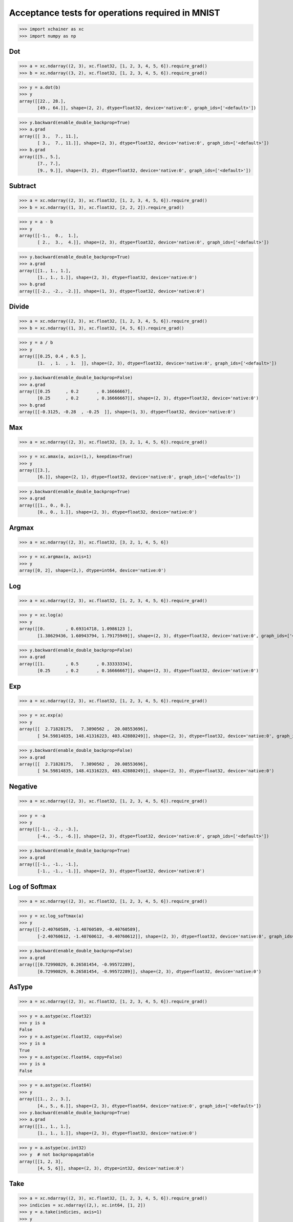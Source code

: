 Acceptance tests for operations required in MNIST
=================================================

>>> import xchainer as xc
>>> import numpy as np

Dot
---

>>> a = xc.ndarray((2, 3), xc.float32, [1, 2, 3, 4, 5, 6]).require_grad()
>>> b = xc.ndarray((3, 2), xc.float32, [1, 2, 3, 4, 5, 6]).require_grad()

>>> y = a.dot(b)
>>> y
array([[22., 28.],
       [49., 64.]], shape=(2, 2), dtype=float32, device='native:0', graph_ids=['<default>'])

>>> y.backward(enable_double_backprop=True)
>>> a.grad
array([[ 3.,  7., 11.],
       [ 3.,  7., 11.]], shape=(2, 3), dtype=float32, device='native:0', graph_ids=['<default>'])
>>> b.grad
array([[5., 5.],
       [7., 7.],
       [9., 9.]], shape=(3, 2), dtype=float32, device='native:0', graph_ids=['<default>'])

Subtract
--------

>>> a = xc.ndarray((2, 3), xc.float32, [1, 2, 3, 4, 5, 6]).require_grad()
>>> b = xc.ndarray((1, 3), xc.float32, [2, 2, 2]).require_grad()

>>> y = a - b
>>> y
array([[-1.,  0.,  1.],
       [ 2.,  3.,  4.]], shape=(2, 3), dtype=float32, device='native:0', graph_ids=['<default>'])

>>> y.backward(enable_double_backprop=True)
>>> a.grad
array([[1., 1., 1.],
       [1., 1., 1.]], shape=(2, 3), dtype=float32, device='native:0')
>>> b.grad
array([[-2., -2., -2.]], shape=(1, 3), dtype=float32, device='native:0')

Divide
------

>>> a = xc.ndarray((2, 3), xc.float32, [1, 2, 3, 4, 5, 6]).require_grad()
>>> b = xc.ndarray((1, 3), xc.float32, [4, 5, 6]).require_grad()

>>> y = a / b
>>> y
array([[0.25, 0.4 , 0.5 ],
       [1.  , 1.  , 1.  ]], shape=(2, 3), dtype=float32, device='native:0', graph_ids=['<default>'])

>>> y.backward(enable_double_backprop=False)
>>> a.grad
array([[0.25      , 0.2       , 0.16666667],
       [0.25      , 0.2       , 0.16666667]], shape=(2, 3), dtype=float32, device='native:0')
>>> b.grad
array([[-0.3125, -0.28  , -0.25  ]], shape=(1, 3), dtype=float32, device='native:0')

Max
---

>>> a = xc.ndarray((2, 3), xc.float32, [3, 2, 1, 4, 5, 6]).require_grad()

>>> y = xc.amax(a, axis=(1,), keepdims=True)
>>> y
array([[3.],
       [6.]], shape=(2, 1), dtype=float32, device='native:0', graph_ids=['<default>'])

>>> y.backward(enable_double_backprop=True)
>>> a.grad
array([[1., 0., 0.],
       [0., 0., 1.]], shape=(2, 3), dtype=float32, device='native:0')

Argmax
------

>>> a = xc.ndarray((2, 3), xc.float32, [3, 2, 1, 4, 5, 6])

>>> y = xc.argmax(a, axis=1)
>>> y
array([0, 2], shape=(2,), dtype=int64, device='native:0')

Log
---

>>> a = xc.ndarray((2, 3), xc.float32, [1, 2, 3, 4, 5, 6]).require_grad()

>>> y = xc.log(a)
>>> y
array([[0.        , 0.69314718, 1.0986123 ],
       [1.38629436, 1.60943794, 1.79175949]], shape=(2, 3), dtype=float32, device='native:0', graph_ids=['<default>'])

>>> y.backward(enable_double_backprop=False)
>>> a.grad
array([[1.        , 0.5       , 0.33333334],
       [0.25      , 0.2       , 0.16666667]], shape=(2, 3), dtype=float32, device='native:0')

Exp
---

>>> a = xc.ndarray((2, 3), xc.float32, [1, 2, 3, 4, 5, 6]).require_grad()

>>> y = xc.exp(a)
>>> y
array([[  2.71828175,   7.3890562 ,  20.08553696],
       [ 54.59814835, 148.41316223, 403.42880249]], shape=(2, 3), dtype=float32, device='native:0', graph_ids=['<default>'])

>>> y.backward(enable_double_backprop=False)
>>> a.grad
array([[  2.71828175,   7.3890562 ,  20.08553696],
       [ 54.59814835, 148.41316223, 403.42880249]], shape=(2, 3), dtype=float32, device='native:0')

Negative
--------

>>> a = xc.ndarray((2, 3), xc.float32, [1, 2, 3, 4, 5, 6]).require_grad()

>>> y = -a
>>> y
array([[-1., -2., -3.],
       [-4., -5., -6.]], shape=(2, 3), dtype=float32, device='native:0', graph_ids=['<default>'])

>>> y.backward(enable_double_backprop=True)
>>> a.grad
array([[-1., -1., -1.],
       [-1., -1., -1.]], shape=(2, 3), dtype=float32, device='native:0')

Log of Softmax
--------------

>>> a = xc.ndarray((2, 3), xc.float32, [1, 2, 3, 4, 5, 6]).require_grad()

>>> y = xc.log_softmax(a)
>>> y
array([[-2.40760589, -1.40760589, -0.40760589],
       [-2.40760612, -1.40760612, -0.40760612]], shape=(2, 3), dtype=float32, device='native:0', graph_ids=['<default>'])

>>> y.backward(enable_double_backprop=False)
>>> a.grad
array([[0.72990829, 0.26581454, -0.99572289],
       [0.72990829, 0.26581454, -0.99572289]], shape=(2, 3), dtype=float32, device='native:0')

AsType
------

>>> a = xc.ndarray((2, 3), xc.float32, [1, 2, 3, 4, 5, 6]).require_grad()

>>> y = a.astype(xc.float32)
>>> y is a
False
>>> y = a.astype(xc.float32, copy=False)
>>> y is a
True
>>> y = a.astype(xc.float64, copy=False)
>>> y is a
False

>>> y = a.astype(xc.float64)
>>> y
array([[1., 2., 3.],
       [4., 5., 6.]], shape=(2, 3), dtype=float64, device='native:0', graph_ids=['<default>'])
>>> y.backward(enable_double_backprop=True)
>>> a.grad
array([[1., 1., 1.],
       [1., 1., 1.]], shape=(2, 3), dtype=float32, device='native:0')

>>> y = a.astype(xc.int32)
>>> y  # not backpropagatable
array([[1, 2, 3],
       [4, 5, 6]], shape=(2, 3), dtype=int32, device='native:0')

Take
----

>>> a = xc.ndarray((2, 3), xc.float32, [1, 2, 3, 4, 5, 6]).require_grad()
>>> indicies = xc.ndarray((2,), xc.int64, [1, 2])
>>> y = a.take(indicies, axis=1)
>>> y
array([[2., 3.],
       [5., 6.]], shape=(2, 2), dtype=float32, device='native:0', graph_ids=['<default>'])

>>> y.backward(enable_double_backprop=True)
>>> a.grad
array([[0., 1., 1.],
       [0., 1., 1.]], shape=(2, 3), dtype=float32, device='native:0')
